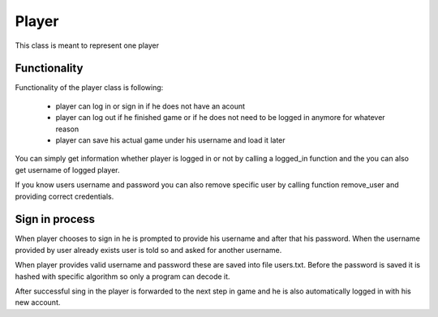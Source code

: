 Player
======

This class is meant to represent one player


Functionality
-------------

Functionality of the player class is following:

    - player can log in or sign in if he does not have an acount
    - player can log out if he finished game or if he does not need to be logged in anymore for whatever reason
    - player can save his actual game under his username and load it later

You can simply get information whether player is logged in or not by calling a logged_in function and the you can also get username of logged player.

If you know users username and password you can also remove specific user by calling function remove_user and providing correct credentials.

Sign in process
---------------
When player chooses to sign in he is prompted to provide his username and after that his password. When the username provided by user already exists
user is told so and asked for another username.

When player provides valid username and password these are saved into file users.txt. Before the password is saved it is hashed with specific
algorithm so only a program can decode it.

After successful sing in the player is forwarded to the next step in game and he is also automatically logged in with his new account.

